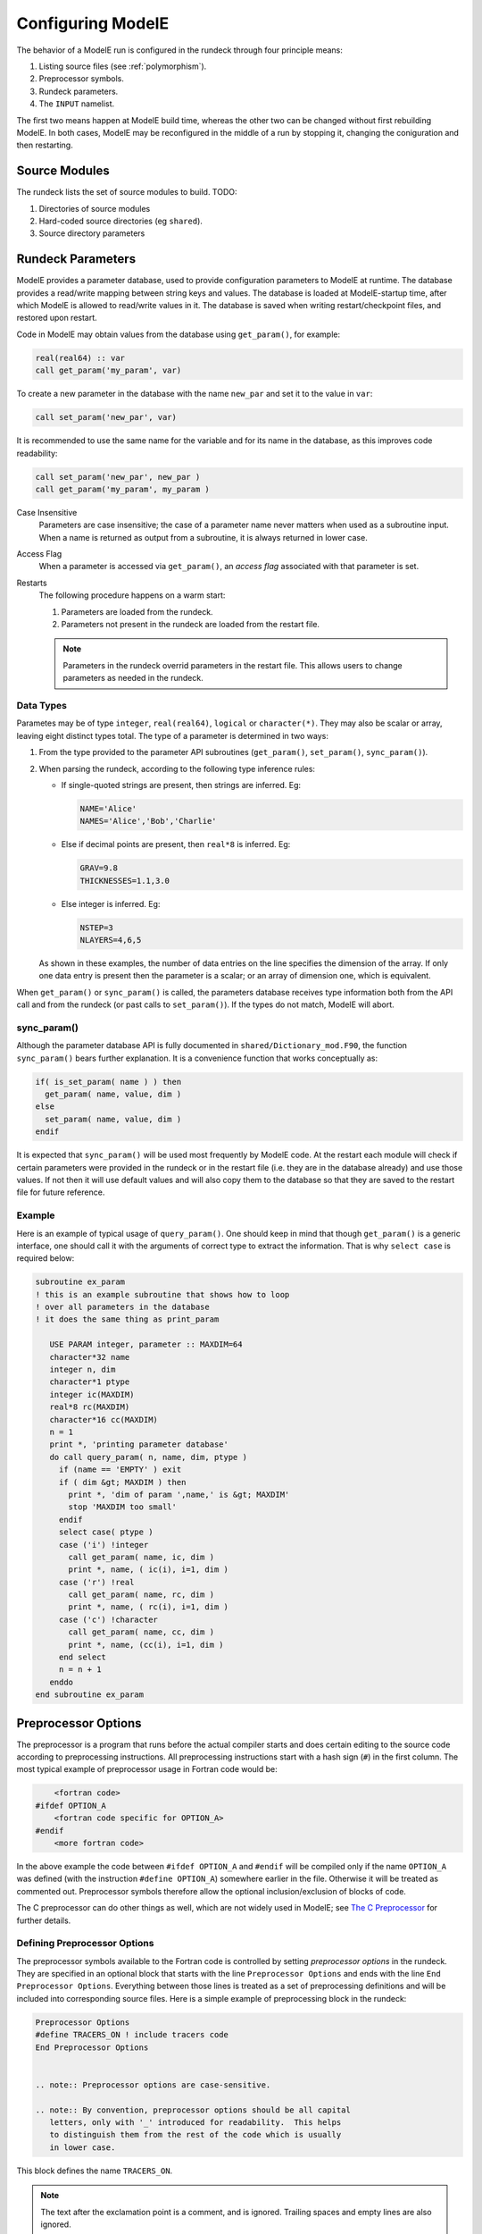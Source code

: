 Configuring ModelE
==================

The behavior of a ModelE run is configured in the rundeck through four
principle means:

#. Listing source files (see :ref:`polymorphism`).

#. Preprocessor symbols.

#. Rundeck parameters.

#. The ``INPUT`` namelist.

The first two means happen at ModelE build time, whereas the other two
can be changed without first rebuilding ModelE.  In both cases, ModelE
may be reconfigured in the middle of a run by stopping it, changing
the coniguration and then restarting.

Source Modules
--------------

The rundeck lists the set of source modules to build.  TODO:

#. Directories of source modules

#. Hard-coded source directories (eg ``shared``).

#. Source directory parameters

Rundeck Parameters
------------------

ModelE provides a parameter database, used to provide configuration
parameters to ModelE at runtime.  The database provides a read/write
mapping between string keys and values.  The database is loaded at
ModelE-startup time, after which ModelE is allowed to read/write
values in it.  The database is saved when writing restart/checkpoint
files, and restored upon restart.

Code in ModelE may obtain values from the database using
``get_param()``, for example:

.. code-block:: fortran

      real(real64) :: var
      call get_param('my_param', var)

To create a new parameter in the database with the name ``new_par``
and set it to the value in ``var``:

.. code-block:: fortran

   call set_param('new_par', var)

It is recommended to use the same name for the variable and for its
name in the database, as this improves code readability:

.. code-block:: fortran

   call set_param('new_par', new_par ) 
   call get_param('my_param', my_param ) 


Case Insensitive
    Parameters are case insensitive; the case of a parameter name
    never matters when used as a subroutine input.  When a name is
    returned as output from a subroutine, it is always returned in
    lower case.

Access Flag
    When a parameter is accessed via ``get_param()``, an *access flag*
    associated with that parameter is set.

Restarts
    The following procedure happens on a warm start:

    #. Parameters are loaded from the rundeck.

    #. Parameters not present in the rundeck are loaded from the restart file.

    .. note:: Parameters in the rundeck overrid parameters in the restart
       file.  This allows users to change parameters as needed in the
       rundeck.

Data Types
^^^^^^^^^^

Parametes may be of type ``integer``, ``real(real64)``, ``logical`` or
``character(*)``.  They may also be scalar or array, leaving eight
distinct types total.  The type of a parameter is determined in two ways:

#. From the type provided to the parameter API subroutines
   (``get_param()``, ``set_param()``, ``sync_param()``).

#. When parsing the rundeck, according to the following type inference rules:

   - If single-quoted strings are present, then strings are inferred.  Eg:

     .. code-block:: console

        NAME='Alice'
        NAMES='Alice','Bob','Charlie'

   - Else if decimal points are present, then ``real*8`` is inferred.  Eg:

     .. code-block:: console

        GRAV=9.8
        THICKNESSES=1.1,3.0

   - Else integer is inferred.  Eg:

     .. code-block:: console

        NSTEP=3
        NLAYERS=4,6,5


   As shown in these examples, the number of data entries on the line
   specifies the dimension of the array. If only one data entry is
   present then the parameter is a scalar; or an array of dimension
   one, which is equivalent.

When ``get_param()`` or ``sync_param()`` is called, the parameters
database receives type information both from the API call and from the
rundeck (or past calls to ``set_param()``).  If the types do not
match, ModelE will abort.

sync_param()
^^^^^^^^^^^^

Although the parameter database API is fully documented in
``shared/Dictionary_mod.F90``, the function ``sync_param()`` bears
further explanation.  It is a convenience function that works
conceptually as:

.. code-block:: fortran

   if( is_set_param( name ) ) then
     get_param( name, value, dim ) 
   else
     set_param( name, value, dim )
   endif

It is expected that ``sync_param()`` will be used most frequently by
ModelE code.  At the restart each module will check if certain
parameters were provided in the rundeck or in the restart file
(i.e. they are in the database already) and use those values. If not
then it will use default values and will also copy them to the
database so that they are saved to the restart file for future
reference.

Example
^^^^^^^

Here is an example of typical usage of ``query_param()``.
One should keep in mind that though ``get_param()`` is a
generic interface, one should call it with the arguments of correct
type to extract the information. That is why ``select
case`` is required below:

.. code-block:: fortran

   subroutine ex_param 
   ! this is an example subroutine that shows how to loop
   ! over all parameters in the database
   ! it does the same thing as print_param

      USE PARAM integer, parameter :: MAXDIM=64
      character*32 name
      integer n, dim
      character*1 ptype
      integer ic(MAXDIM)
      real*8 rc(MAXDIM)
      character*16 cc(MAXDIM)
      n = 1
      print *, 'printing parameter database'
      do call query_param( n, name, dim, ptype )
        if (name == 'EMPTY' ) exit
        if ( dim &gt; MAXDIM ) then
          print *, 'dim of param ',name,' is &gt; MAXDIM'
          stop 'MAXDIM too small'
        endif
        select case( ptype )
        case ('i') !integer
          call get_param( name, ic, dim )
          print *, name, ( ic(i), i=1, dim )
        case ('r') !real
          call get_param( name, rc, dim )
          print *, name, ( rc(i), i=1, dim )
        case ('c') !character
          call get_param( name, cc, dim )
          print *, name, (cc(i), i=1, dim )
        end select
        n = n + 1
      enddo
   end subroutine ex_param

Preprocessor Options
--------------------

The preprocessor is a program that runs before the actual compiler
starts and does certain editing to the source code according to
preprocessing instructions. All preprocessing instructions start with
a hash sign (``#``) in the first column. The most typical example of
preprocessor usage in Fortran code would be:

.. code-block:: console

       <fortran code>
   #ifdef OPTION_A
       <fortran code specific for OPTION_A>
   #endif
       <more fortran code>

In the above example the code between ``#ifdef OPTION_A`` and
``#endif`` will be compiled only if the name ``OPTION_A`` was defined
(with the instruction ``#define OPTION_A``) somewhere earlier in the
file. Otherwise it will be treated as commented out.  Preprocessor
symbols therefore allow the optional inclusion/exclusion of blocks of
code.

The C preprocessor can do other things as well, which are not widely
used in ModelE; see `The C Preprocessor
<https://gcc.gnu.org/onlinedocs/cpp>`_ for further details.

Defining Preprocessor Options
^^^^^^^^^^^^^^^^^^^^^^^^^^^^^

The preprocessor symbols available to the Fortran code is controlled
by setting *preprocessor options* in the rundeck.  They are specified
in an optional block that starts with the line ``Preprocessor
Options`` and ends with the line ``End Preprocessor
Options``. Everything between those lines is treated as a set of
preprocessing definitions and will be included into corresponding
source files.  Here is a simple example of preprocessing block in the
rundeck:

.. code-block:: console

   Preprocessor Options
   #define TRACERS_ON ! include tracers code
   End Preprocessor Options


   .. note:: Preprocessor options are case-sensitive.

   .. note:: By convention, preprocessor options should be all capital
      letters, only with '_' introduced for readability.  This helps
      to distinguish them from the rest of the code which is usually
      in lower case.


This block defines the name ``TRACERS_ON``.

.. note:: The text after the exclamation point is a comment, and is
   ignored.  Trailing spaces and empty lines are also ignored.

.. note:: The ModelE build process extracts preprocessor options from
   the rundeck and writes them into the ``rundeck_opts.h`` file; when
   building, it only overwrites this file if preprocessor options have
   changed.


Using Preprocessor Options
^^^^^^^^^^^^^^^^^^^^^^^^^^

Any source file that will use rundeck preprocessor options must
include the line at the very beginning of the file:

.. code-block:: c

   #include "rundeck_opts.h"

.. note:: This is the C preprocessor ``#include`` directive that
   starts from the irst column of the source file; it is not the
   Fortran ``include`` statement.

.. note:: If this ``#include`` directive is not present, all
   preprocessing options will remain undefined.  The compiler
   unfortunately will not give any warnings about this.

A typical use of a preprocessing option would be:

.. code-block:: console

   #include &quot;rundeck_opts.h&quot;
         .......... some code
   #ifdef TRACERS_ON
         some tracers code here
   #endif
         some code

The code between ``#ifdef TRACERS_ON`` and ``#endif``
will be included only when global name ``TRACERS_ON`` is defined in a
rundeck. Otherwise this code will be ignored by the compiler.

Recommendations
^^^^^^^^^^^^^^^

There is an understanding that global preprocessing options should be
used only when there is no other convenient way to reach the same
goal. One should keep in mind that once the global preprocessing block
in a rundeck is changed, all files that include ``rundeck_opts.h``
will be rebuilt, which will likely force a rebuild of most of the
model.  One should therefore limit preprocessor options to those that
will not change often from one rundeck to the next.

This functionality is introduced mainly for the options
that are global (i.e. used in many source files at the same time)
and that need to be documented (that's why this block is in a
rundeck). Typical example would be an option that controls inclusion
of tracers code into the model (as in example above).

``INPUT`` Namelist
------------------

Only used for a few parameters...  Vestigal...

